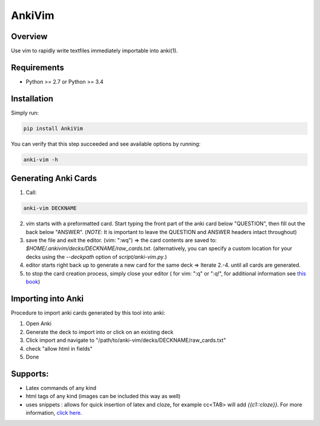==================
AnkiVim
==================
|Build Status|
|Health_|
|Coverage_|
|Pypi_|


Overview
========

Use vim to rapidly write textfiles immediately importable into anki(1).

Requirements
============
* Python >= 2.7 or Python >= 3.4

Installation
============

Simply run:

.. code-block:: python

    pip install AnkiVim


You can verify that this step succeeded and see available options by running:

.. code-block:: python

    anki-vim -h


Generating Anki Cards
=====================

1. Call: 

.. code-block:: python

    anki-vim DECKNAME

2. vim starts with a preformatted card.
   Start typing the front part of the anki card below "QUESTION", then fill out 
   the back below "ANSWER". 
   (*NOTE*: It is important to leave the QUESTION and ANSWER headers intact throughout)

3. save the file and exit the editor. (vim: ":wq") => the card contents are saved to: 
   `$HOME/.ankivim/decks/DECKNAME/raw_cards.txt`.
   (alternatively, you can specify a custom location for your decks using 
   the `--deckpath` option of `script/anki-vim.py`.)

4. editor starts right back up to generate a new card for the same deck => Iterate 2.-4. until all cards are generated.

5. to stop the card creation process, simply close your editor ( for vim: ":q" or ":q!", for additional information see
   `this book <https://www.amazon.com/How-Exit-Vim-Chris-Worfolk-ebook/dp/B01N5M1U6W>`_)

Importing into Anki
=====================

Procedure to import anki cards generated by this tool into anki:

1. Open Anki

2. Generate the deck to import into or click on an existing deck

3. Click import and navigate to
   "/path/to/anki-vim/decks/DECKNAME/raw_cards.txt"

4. check "allow html in fields"

5. Done


Supports:
=========
* Latex commands of any kind
* html tags of any kind (images can be included this way as well)
* uses snippets : allows for quick insertion of latex and cloze, for example cc<TAB> will add `{{c1::cloze}}`. For more information, `click here <https://github.com/MFreidank/AnkiVim/blob/master/ankivim/UltiSnips/anki_vim.snippets>`_.

.. |Build Status| image:: https://app.travis-ci.com/MFreidank/AnkiVim.svg?branch=master
   :target: https://app.travis-ci.com/github/MFreidank/AnkiVim

.. |Coverage_| image:: https://coveralls.io/repos/github/MFreidank/AnkiVim/badge.svg
   :target: https://coveralls.io/github/MFreidank/AnkiVim
   :alt: Coverage

.. |Health_| image:: https://api.codacy.com/project/badge/Grade/d0d6624881c0415fb72999e355741e2b    
   :target: https://www.codacy.com/app/MFreidank/AnkiVim?utm_source=github.com&amp;utm_medium=referral&amp;utm_content=MFreidank/AnkiVim&amp;utm_campaign=Badge_Grade
   :alt: Health

.. |Pypi_| image:: https://badge.fury.io/py/AnkiVim.svg
    :target: https://badge.fury.io/py/AnkiVim
